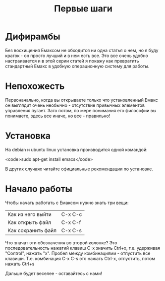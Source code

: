 #+TITLE: Первые шаги

* Дифирамбы

Без восхищения Емаксом не обходится ни одна статья о нем, но я буду
краток - он просто лучший и в нем есть все. Это все очень удобно
настраивается и в этой серии статей я покажу как превратить
стандартный Емакс в удобную операционную систему для работы.

* Непохожесть

Первоначально, когда вы открываете только что установленный Емакс он
выглядит очень необычно - отсутствие привычных элементов управления
пугает. Зато потом, по мере понимания его философии вы понимаете,
здесь все иначе, но все - правильно!

* Установка

На debian и ubuntu linux установка производится одной командой:

<code>sudo apt-get install emacs</code>

В других случаях читайте официальные рекомендации по установке.

* Начало работы

Чтобы начать работать с Емаксом нужно знать три вещи:

| Как из него выйти  | C-x C-c |
| Как открыть файл   | C-x C-f |
| Как сохранить файл | C-x C-s |


Что значат эти обозначения во второй колонке? Это последовательность
нажатий клавиш С-x значить Ctrl+x, т.е. удерживая "Control", нажать
"x". Пробел между комбинациями - отпустить все клавиши. Т.е.
комбинация C-x C-s это нажать Ctrl-x, отпустить, потом нажать Ctrl+s

Дальше будет веселее - оставайтесь с нами!
